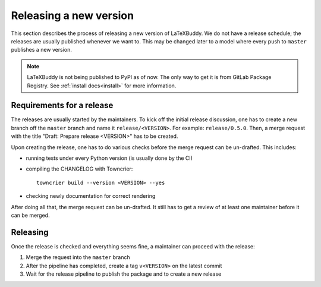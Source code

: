 Releasing a new version
=======================

This section describes the process of releasing a new version of LaTeXBuddy. We
do not have a release schedule; the releases are usually published whenever we
want to. This may be changed later to a model where every push to ``master``
publishes a new version.

.. note::
   LaTeXBuddy is not being published to PyPI as of now. The only way to get it
   is from GitLab Package Registry. See :ref:`install docs<install>` for more
   information.

Requirements for a release
--------------------------

The releases are usually started by the maintainers. To kick off the initial
release discussion, one has to create a new branch off the ``master`` branch and
name it ``release/<VERSION>``. For example: ``release/0.5.0``. Then, a merge
request with the title "Draft: Prepare release <VERSION>" has to be created.

Upon creating the release, one has to do various checks before the merge request
can be un-drafted. This includes:

* running tests under every Python version (is usually done by the CI)
* compiling the CHANGELOG with Towncrier::

    towncrier build --version <VERSION> --yes

* checking newly documentation for correct rendering

After doing all that, the merge request can be un-drafted. It still has to get
a review of at least one maintainer before it can be merged.

Releasing
---------

Once the release is checked and everything seems fine, a maintainer can proceed
with the release:

1. Merge the request into the ``master`` branch
2. After the pipeline has completed, create a tag ``v<VERSION>`` on the latest
   commit
3. Wait for the release pipeline to publish the package and to create a new
   release
